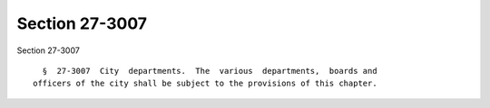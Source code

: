 Section 27-3007
===============

Section 27-3007 ::    
        
     
        §  27-3007  City  departments.  The  various  departments,  boards and
      officers of the city shall be subject to the provisions of this chapter.
    
    
    
    
    
    
    